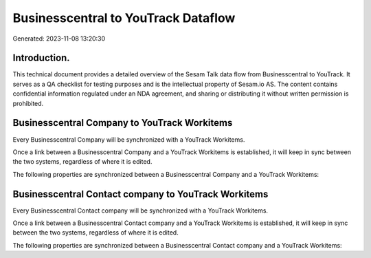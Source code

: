 ====================================
Businesscentral to YouTrack Dataflow
====================================

Generated: 2023-11-08 13:20:30

Introduction.
------------

This technical document provides a detailed overview of the Sesam Talk data flow from Businesscentral to YouTrack. It serves as a QA checklist for testing purposes and is the intellectual property of Sesam.io AS. The content contains confidential information regulated under an NDA agreement, and sharing or distributing it without written permission is prohibited.

Businesscentral Company to YouTrack Workitems
---------------------------------------------
Every Businesscentral Company will be synchronized with a YouTrack Workitems.

Once a link between a Businesscentral Company and a YouTrack Workitems is established, it will keep in sync between the two systems, regardless of where it is edited.

The following properties are synchronized between a Businesscentral Company and a YouTrack Workitems:

.. list-table::
   :header-rows: 1

   * - Businesscentral Company Property
     - YouTrack Workitems Property
     - YouTrack Data Type


Businesscentral Contact company to YouTrack Workitems
-----------------------------------------------------
Every Businesscentral Contact company will be synchronized with a YouTrack Workitems.

Once a link between a Businesscentral Contact company and a YouTrack Workitems is established, it will keep in sync between the two systems, regardless of where it is edited.

The following properties are synchronized between a Businesscentral Contact company and a YouTrack Workitems:

.. list-table::
   :header-rows: 1

   * - Businesscentral Contact company Property
     - YouTrack Workitems Property
     - YouTrack Data Type

